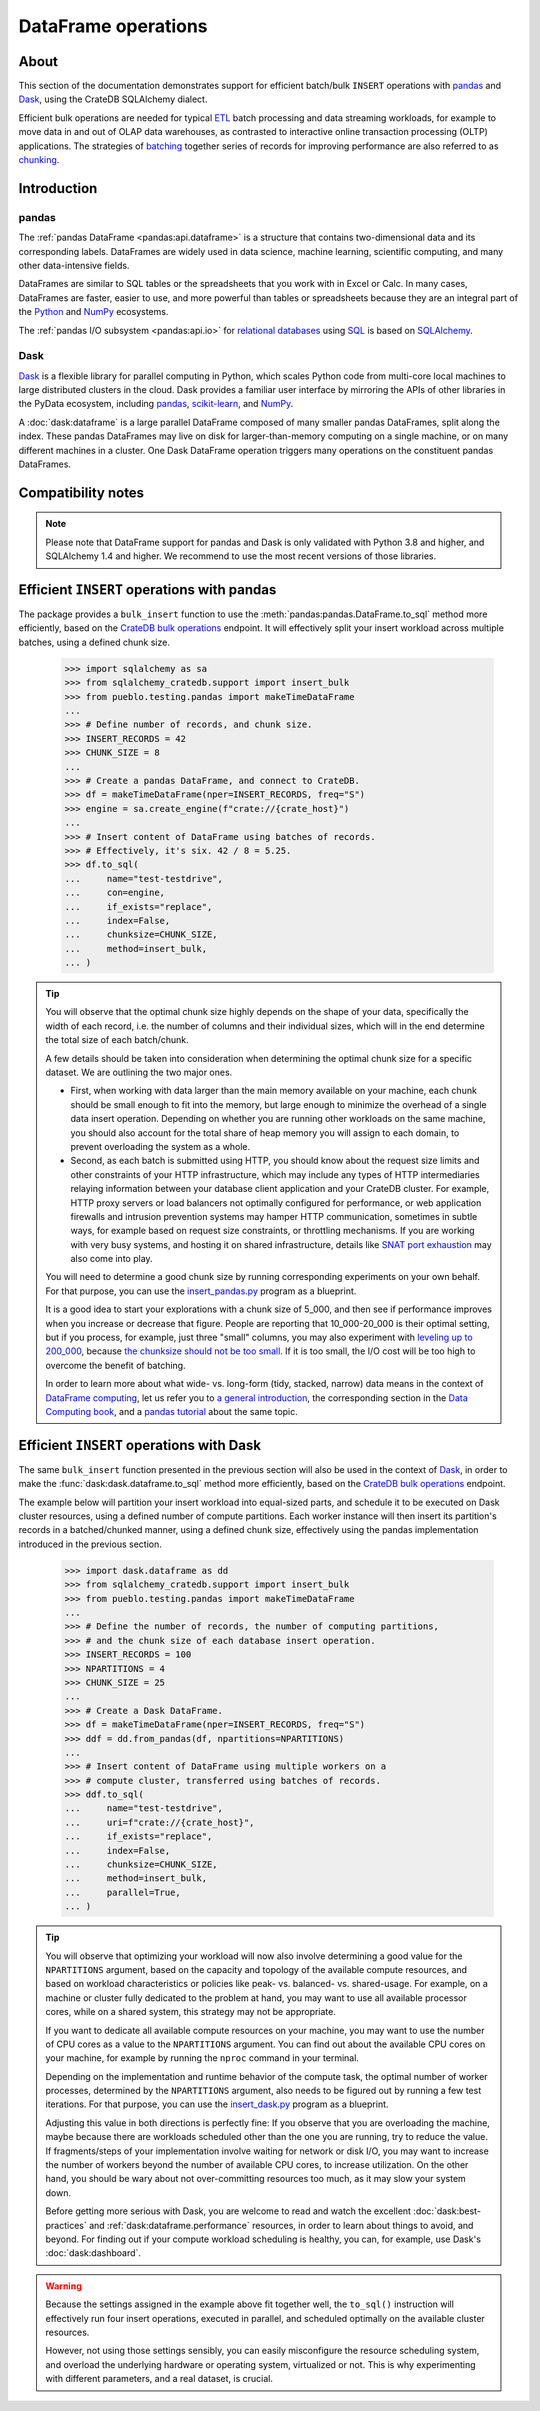 .. _use-pandas:
.. _dataframe:

====================
DataFrame operations
====================


About
=====

This section of the documentation demonstrates support for efficient batch/bulk
``INSERT`` operations with `pandas`_ and `Dask`_, using the CrateDB SQLAlchemy dialect.

Efficient bulk operations are needed for typical `ETL`_ batch processing and
data streaming workloads, for example to move data in and out of OLAP data
warehouses, as contrasted to interactive online transaction processing (OLTP)
applications. The strategies of `batching`_ together series of records for
improving performance are also referred to as `chunking`_.


Introduction
============

pandas
------
The :ref:`pandas DataFrame <pandas:api.dataframe>` is a structure that contains
two-dimensional data and its corresponding labels. DataFrames are widely used
in data science, machine learning, scientific computing, and many other
data-intensive fields.

DataFrames are similar to SQL tables or the spreadsheets that you work with in
Excel or Calc. In many cases, DataFrames are faster, easier to use, and more
powerful than tables or spreadsheets because they are an integral part of the
`Python`_ and `NumPy`_ ecosystems.

The :ref:`pandas I/O subsystem <pandas:api.io>` for `relational databases`_
using `SQL`_ is based on `SQLAlchemy`_.

Dask
----
`Dask`_ is a flexible library for parallel computing in Python, which scales
Python code from multi-core local machines to large distributed clusters in
the cloud. Dask provides a familiar user interface by mirroring the APIs of
other libraries in the PyData ecosystem, including `pandas`_, `scikit-learn`_,
and `NumPy`_.

A :doc:`dask:dataframe` is a large parallel DataFrame composed of many smaller
pandas DataFrames, split along the index. These pandas DataFrames may live on
disk for larger-than-memory computing on a single machine, or on many different
machines in a cluster. One Dask DataFrame operation triggers many operations on
the constituent pandas DataFrames.


Compatibility notes
===================

.. NOTE::

    Please note that DataFrame support for pandas and Dask is only validated
    with Python 3.8 and higher, and SQLAlchemy 1.4 and higher. We recommend
    to use the most recent versions of those libraries.


Efficient ``INSERT`` operations with pandas
===========================================

The package provides a ``bulk_insert`` function to use the
:meth:`pandas:pandas.DataFrame.to_sql` method more efficiently, based on the
`CrateDB bulk operations`_ endpoint. It will effectively split your insert
workload across multiple batches, using a defined chunk size.

    >>> import sqlalchemy as sa
    >>> from sqlalchemy_cratedb.support import insert_bulk
    >>> from pueblo.testing.pandas import makeTimeDataFrame
    ...
    >>> # Define number of records, and chunk size.
    >>> INSERT_RECORDS = 42
    >>> CHUNK_SIZE = 8
    ...
    >>> # Create a pandas DataFrame, and connect to CrateDB.
    >>> df = makeTimeDataFrame(nper=INSERT_RECORDS, freq="S")
    >>> engine = sa.create_engine(f"crate://{crate_host}")
    ...
    >>> # Insert content of DataFrame using batches of records.
    >>> # Effectively, it's six. 42 / 8 = 5.25.
    >>> df.to_sql(
    ...     name="test-testdrive",
    ...     con=engine,
    ...     if_exists="replace",
    ...     index=False,
    ...     chunksize=CHUNK_SIZE,
    ...     method=insert_bulk,
    ... )

.. TIP::

    You will observe that the optimal chunk size highly depends on the shape of
    your data, specifically the width of each record, i.e. the number of columns
    and their individual sizes, which will in the end determine the total size of
    each batch/chunk.

    A few details should be taken into consideration when determining the optimal
    chunk size for a specific dataset. We are outlining the two major ones.

    - First, when working with data larger than the main memory available on your
      machine, each chunk should be small enough to fit into the memory, but large
      enough to minimize the overhead of a single data insert operation. Depending
      on whether you are running other workloads on the same machine, you should
      also account for the total share of heap memory you will assign to each domain,
      to prevent overloading the system as a whole.

    - Second, as each batch is submitted using HTTP, you should know about the request
      size limits and other constraints of your HTTP infrastructure, which may include
      any types of HTTP intermediaries relaying information between your database client
      application and your CrateDB cluster. For example, HTTP proxy servers or load
      balancers not optimally configured for performance, or web application firewalls
      and intrusion prevention systems may hamper HTTP communication, sometimes in
      subtle ways, for example based on request size constraints, or throttling
      mechanisms. If you are working with very busy systems, and hosting it on shared
      infrastructure, details like `SNAT port exhaustion`_ may also come into play.

    You will need to determine a good chunk size by running corresponding experiments
    on your own behalf. For that purpose, you can use the `insert_pandas.py`_ program
    as a blueprint.

    It is a good idea to start your explorations with a chunk size of 5_000, and
    then see if performance improves when you increase or decrease that figure.
    People are reporting that 10_000-20_000 is their optimal setting, but if you
    process, for example, just three "small" columns, you may also experiment with
    `leveling up to 200_000`_, because `the chunksize should not be too small`_.
    If it is too small, the I/O cost will be too high to overcome the benefit of
    batching.

    In order to learn more about what wide- vs. long-form (tidy, stacked, narrow)
    data means in the context of `DataFrame computing`_, let us refer you to `a
    general introduction <wide-narrow-general_>`_, the corresponding section in
    the `Data Computing book <wide-narrow-data-computing_>`_, and a `pandas
    tutorial <wide-narrow-pandas-tutorial_>`_ about the same topic.


Efficient ``INSERT`` operations with Dask
=========================================

The same ``bulk_insert`` function presented in the previous section will also
be used in the context of `Dask`_, in order to make the
:func:`dask:dask.dataframe.to_sql` method more efficiently, based on the
`CrateDB bulk operations`_ endpoint.

The example below will partition your insert workload into equal-sized parts, and
schedule it to be executed on Dask cluster resources, using a defined number of
compute partitions. Each worker instance will then insert its partition's records
in a batched/chunked manner, using a defined chunk size, effectively using the
pandas implementation introduced in the previous section.

    >>> import dask.dataframe as dd
    >>> from sqlalchemy_cratedb.support import insert_bulk
    >>> from pueblo.testing.pandas import makeTimeDataFrame
    ...
    >>> # Define the number of records, the number of computing partitions,
    >>> # and the chunk size of each database insert operation.
    >>> INSERT_RECORDS = 100
    >>> NPARTITIONS = 4
    >>> CHUNK_SIZE = 25
    ...
    >>> # Create a Dask DataFrame.
    >>> df = makeTimeDataFrame(nper=INSERT_RECORDS, freq="S")
    >>> ddf = dd.from_pandas(df, npartitions=NPARTITIONS)
    ...
    >>> # Insert content of DataFrame using multiple workers on a
    >>> # compute cluster, transferred using batches of records.
    >>> ddf.to_sql(
    ...     name="test-testdrive",
    ...     uri=f"crate://{crate_host}",
    ...     if_exists="replace",
    ...     index=False,
    ...     chunksize=CHUNK_SIZE,
    ...     method=insert_bulk,
    ...     parallel=True,
    ... )


.. TIP::

    You will observe that optimizing your workload will now also involve determining a
    good value for the ``NPARTITIONS`` argument, based on the capacity and topology of
    the available compute resources, and based on workload characteristics or policies
    like peak- vs. balanced- vs. shared-usage. For example, on a machine or cluster fully
    dedicated to the problem at hand, you may want to use all available processor cores,
    while on a shared system, this strategy may not be appropriate.

    If you want to dedicate all available compute resources on your machine, you may want
    to use the number of CPU cores as a value to the ``NPARTITIONS`` argument. You can find
    out about the available CPU cores on your machine, for example by running the ``nproc``
    command in your terminal.

    Depending on the implementation and runtime behavior of the compute task, the optimal
    number of worker processes, determined by the ``NPARTITIONS`` argument, also needs to be
    figured out by running a few test iterations. For that purpose, you can use the
    `insert_dask.py`_ program as a blueprint.

    Adjusting this value in both directions is perfectly fine: If you observe that you are
    overloading the machine, maybe because there are workloads scheduled other than the one
    you are running, try to reduce the value. If fragments/steps of your implementation
    involve waiting for network or disk I/O, you may want to increase the number of workers
    beyond the number of available CPU cores, to increase utilization. On the other hand,
    you should be wary about not over-committing resources too much, as it may slow your
    system down.

    Before getting more serious with Dask, you are welcome to read and watch the excellent
    :doc:`dask:best-practices` and :ref:`dask:dataframe.performance` resources, in order to
    learn about things to avoid, and beyond. For finding out if your compute workload
    scheduling is healthy, you can, for example, use Dask's :doc:`dask:dashboard`.

.. WARNING::

    Because the settings assigned in the example above fit together well, the ``to_sql()``
    instruction will effectively run four insert operations, executed in parallel, and
    scheduled optimally on the available cluster resources.

    However, not using those settings sensibly, you can easily misconfigure the resource
    scheduling system, and overload the underlying hardware or operating system, virtualized
    or not. This is why experimenting with different parameters, and a real dataset, is crucial.



.. hidden: Disconnect from database

    >>> engine.dispose()


.. _batching: https://en.wikipedia.org/wiki/Batch_processing#Common_batch_processing_usage
.. _chunking: https://en.wikipedia.org/wiki/Chunking_(computing)
.. _CrateDB bulk operations: https://cratedb.com/docs/crate/reference/en/latest/interfaces/http.html#bulk-operations
.. _Dask: https://en.wikipedia.org/wiki/Dask_(software)
.. _DataFrame computing: https://realpython.com/pandas-dataframe/
.. _ETL: https://en.wikipedia.org/wiki/Extract,_transform,_load
.. _insert_dask.py: https://github.com/crate/cratedb-examples/blob/main/by-dataframe/dask/insert_dask.py
.. _insert_pandas.py: https://github.com/crate/cratedb-examples/blob/main/by-dataframe/pandas/insert_pandas.py
.. _leveling up to 200_000: https://acepor.github.io/2017/08/03/using-chunksize/
.. _NumPy: https://en.wikipedia.org/wiki/NumPy
.. _pandas: https://en.wikipedia.org/wiki/Pandas_(software)
.. _pandas DataFrame: https://pandas.pydata.org/pandas-docs/stable/reference/frame.html
.. _Python: https://en.wikipedia.org/wiki/Python_(programming_language)
.. _relational databases: https://en.wikipedia.org/wiki/Relational_database
.. _scikit-learn: https://en.wikipedia.org/wiki/Scikit-learn
.. _SNAT port exhaustion: https://learn.microsoft.com/en-us/azure/load-balancer/troubleshoot-outbound-connection
.. _SQL: https://en.wikipedia.org/wiki/SQL
.. _SQLAlchemy: https://aosabook.org/en/v2/sqlalchemy.html
.. _the chunksize should not be too small: https://acepor.github.io/2017/08/03/using-chunksize/
.. _wide-narrow-general: https://en.wikipedia.org/wiki/Wide_and_narrow_data
.. _wide-narrow-data-computing: https://dtkaplan.github.io/DataComputingEbook/chap-wide-vs-narrow.html#chap:wide-vs-narrow
.. _wide-narrow-pandas-tutorial: https://anvil.works/blog/tidy-data
